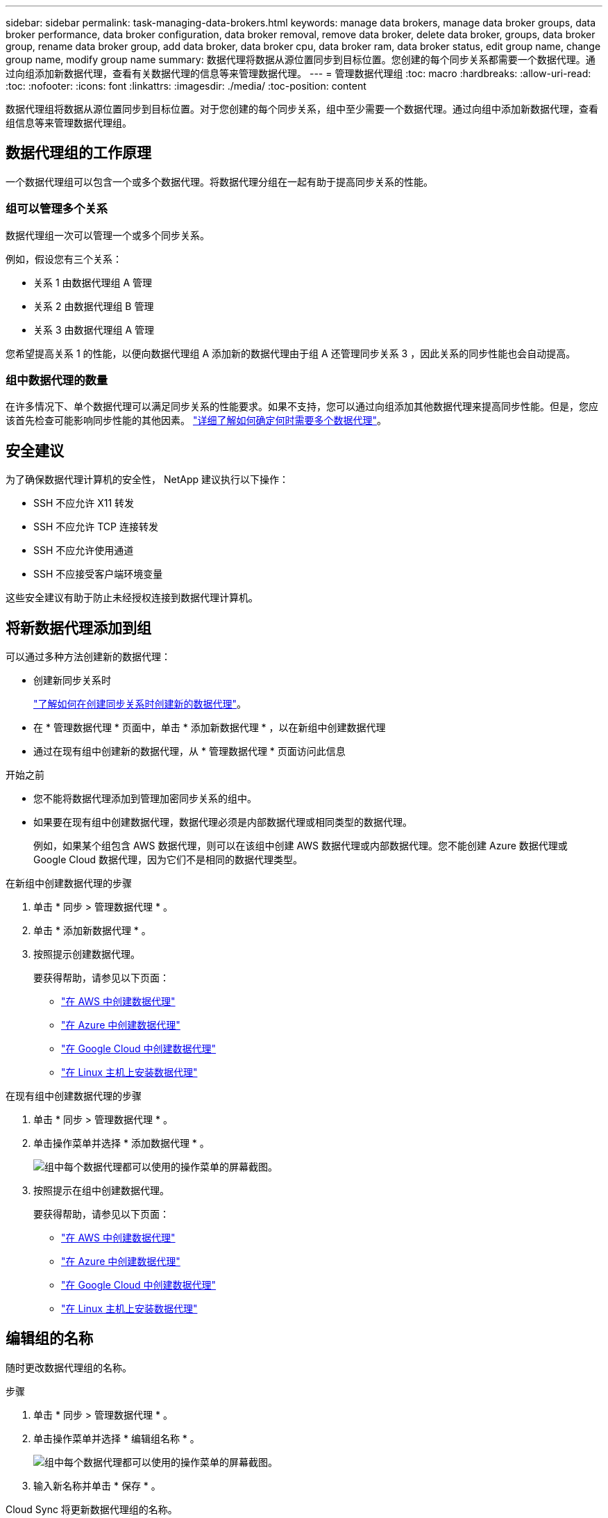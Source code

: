 ---
sidebar: sidebar 
permalink: task-managing-data-brokers.html 
keywords: manage data brokers, manage data broker groups, data broker performance, data broker configuration, data broker removal, remove data broker, delete data broker, groups, data broker group, rename data broker group, add data broker, data broker cpu, data broker ram, data broker status, edit group name, change group name, modify group name 
summary: 数据代理将数据从源位置同步到目标位置。您创建的每个同步关系都需要一个数据代理。通过向组添加新数据代理，查看有关数据代理的信息等来管理数据代理。 
---
= 管理数据代理组
:toc: macro
:hardbreaks:
:allow-uri-read: 
:toc: 
:nofooter: 
:icons: font
:linkattrs: 
:imagesdir: ./media/
:toc-position: content


[role="lead"]
数据代理组将数据从源位置同步到目标位置。对于您创建的每个同步关系，组中至少需要一个数据代理。通过向组中添加新数据代理，查看组信息等来管理数据代理组。



== 数据代理组的工作原理

一个数据代理组可以包含一个或多个数据代理。将数据代理分组在一起有助于提高同步关系的性能。



=== 组可以管理多个关系

数据代理组一次可以管理一个或多个同步关系。

例如，假设您有三个关系：

* 关系 1 由数据代理组 A 管理
* 关系 2 由数据代理组 B 管理
* 关系 3 由数据代理组 A 管理


您希望提高关系 1 的性能，以便向数据代理组 A 添加新的数据代理由于组 A 还管理同步关系 3 ，因此关系的同步性能也会自动提高。



=== 组中数据代理的数量

在许多情况下、单个数据代理可以满足同步关系的性能要求。如果不支持，您可以通过向组添加其他数据代理来提高同步性能。但是，您应该首先检查可能影响同步性能的其他因素。 link:faq.html#how-many-data-brokers-are-required-in-a-group["详细了解如何确定何时需要多个数据代理"]。



== 安全建议

为了确保数据代理计算机的安全性， NetApp 建议执行以下操作：

* SSH 不应允许 X11 转发
* SSH 不应允许 TCP 连接转发
* SSH 不应允许使用通道
* SSH 不应接受客户端环境变量


这些安全建议有助于防止未经授权连接到数据代理计算机。



== 将新数据代理添加到组

可以通过多种方法创建新的数据代理：

* 创建新同步关系时
+
link:task-creating-relationships.html["了解如何在创建同步关系时创建新的数据代理"]。

* 在 * 管理数据代理 * 页面中，单击 * 添加新数据代理 * ，以在新组中创建数据代理
* 通过在现有组中创建新的数据代理，从 * 管理数据代理 * 页面访问此信息


.开始之前
* 您不能将数据代理添加到管理加密同步关系的组中。
* 如果要在现有组中创建数据代理，数据代理必须是内部数据代理或相同类型的数据代理。
+
例如，如果某个组包含 AWS 数据代理，则可以在该组中创建 AWS 数据代理或内部数据代理。您不能创建 Azure 数据代理或 Google Cloud 数据代理，因为它们不是相同的数据代理类型。



.在新组中创建数据代理的步骤
. 单击 * 同步 > 管理数据代理 * 。
. 单击 * 添加新数据代理 * 。
. 按照提示创建数据代理。
+
要获得帮助，请参见以下页面：

+
** link:task-installing-aws.html["在 AWS 中创建数据代理"]
** link:task-installing-azure.html["在 Azure 中创建数据代理"]
** link:task-installing-gcp.html["在 Google Cloud 中创建数据代理"]
** link:task-installing-linux.html["在 Linux 主机上安装数据代理"]




.在现有组中创建数据代理的步骤
. 单击 * 同步 > 管理数据代理 * 。
. 单击操作菜单并选择 * 添加数据代理 * 。
+
image:screenshot_sync_group_add.png["组中每个数据代理都可以使用的操作菜单的屏幕截图。"]

. 按照提示在组中创建数据代理。
+
要获得帮助，请参见以下页面：

+
** link:task-installing-aws.html["在 AWS 中创建数据代理"]
** link:task-installing-azure.html["在 Azure 中创建数据代理"]
** link:task-installing-gcp.html["在 Google Cloud 中创建数据代理"]
** link:task-installing-linux.html["在 Linux 主机上安装数据代理"]






== 编辑组的名称

随时更改数据代理组的名称。

.步骤
. 单击 * 同步 > 管理数据代理 * 。
. 单击操作菜单并选择 * 编辑组名称 * 。
+
image:screenshot_sync_group_edit.gif["组中每个数据代理都可以使用的操作菜单的屏幕截图。"]

. 输入新名称并单击 * 保存 * 。


Cloud Sync 将更新数据代理组的名称。



== 设置统一配置

如果同步关系在同步过程中遇到错误，统一数据代理组的并发性有助于减少同步错误的数量。请注意，更改组的配置可能会降低传输速度，从而影响性能。

建议不要自行更改配置。您应咨询 NetApp ，了解何时更改配置以及如何更改配置。

.步骤
. 单击 * 管理数据代理 * 。
. 单击数据代理组的设置图标。
+
image:screenshot_sync_group_settings.png["显示数据代理组的设置图标的屏幕截图。"]

. 根据需要更改设置，然后单击 * 统一配置 * 。
+
请注意以下事项：

+
** 您可以选择要更改的设置—不需要一次性更改全部四个设置。
** 将新配置发送到数据代理后，数据代理将自动重新启动并使用新配置。
** 此更改可能需要长达一分钟的时间，此更改将在 Cloud Sync 界面中显示。
** 如果数据代理未运行，则其配置不会更改，因为 Cloud Sync 无法与其通信。数据代理重新启动后，配置将发生更改。
** 设置统一配置后，任何新的数据代理都将自动使用新配置。






== 在组之间移动数据代理

如果需要提高目标数据代理组的性能，请将数据代理从一个组移动到另一个组。

例如，如果某个数据代理不再管理同步关系，您可以轻松地将其移动到另一个管理同步关系的组。

.限制
* 如果某个数据代理组正在管理同步关系，并且该组中只有一个数据代理，则无法将该数据代理移动到另一个组。
* 您不能将数据代理移入或移出管理加密同步关系的组。
* 您无法移动当前正在部署的数据代理。


.步骤
. 单击 * 同步 > 管理数据代理 * 。
. 单击 image:screenshot_sync_group_expand.gif["用于展开组中数据代理列表的按钮的屏幕截图。"] 展开组中的数据代理列表。
. 单击数据代理的操作菜单，然后选择 * 移动数据代理 * 。
+
image:screenshot_sync_group_remove.png["可用于每个数据代理组的操作菜单的屏幕截图。"]

. 创建新的数据代理组或选择现有数据代理组。
. 单击 * 移动 * 。


Cloud Sync 会将数据代理移动到新的或现有的数据代理组。如果上一个组中没有其他数据代理，则 Cloud Sync 会将其删除。



== 更新代理配置

通过添加有关新代理配置的详细信息或编辑现有代理配置来更新数据代理的代理配置。

.步骤
. 单击 * 同步 > 管理数据代理 * 。
. 单击 image:screenshot_sync_group_expand.gif["用于展开组中数据代理列表的按钮的屏幕截图。"] 展开组中的数据代理列表。
. 单击数据代理的操作菜单，然后选择 * 编辑代理配置 * 。
. 指定有关代理的详细信息：主机名，端口号，用户名和密码。
. 单击 * 更新 * 。


Cloud Sync 会更新数据代理，以使用代理配置进行 Internet 访问。



== 查看数据代理的配置

您可能希望查看有关数据代理的详细信息，以确定主机名， IP 地址，可用 CPU 和 RAM 等内容。

Cloud Sync 提供了有关数据代理的以下详细信息：

* 基本信息：实例 ID ，主机名等
* 网络：区域，网络，子网，专用 IP 等
* 软件： Linux 分发版，数据代理版本等
* 硬件： CPU 和 RAM
* 配置：有关数据代理的两种主要进程的详细信息—扫描程序和传输程序
+

TIP: 扫描程序将扫描源和目标，并确定应复制的内容。传输器将执行实际复制。NetApp 人员可能会使用这些配置详细信息来建议可优化性能的操作。



.步骤
. 单击 * 同步 > 管理数据代理 * 。
. 单击 image:screenshot_sync_group_expand.gif["用于展开组中数据代理列表的按钮的屏幕截图。"] 展开组中的数据代理列表。
. 单击 image:screenshot_sync_group_expand.gif["按钮的屏幕截图，可用于展开有关数据代理的详细信息。"] 查看有关数据代理的详细信息。
+
image:screenshot_sync_data_broker_details.gif["有关数据代理的信息的屏幕截图。"]





== 解决数据代理的问题

Cloud Sync 会显示每个数据代理的状态，以帮助您解决问题。

.步骤
. 确定状态为 " 未知 " 或 " 失败 " 的任何数据代理。
+
image:screenshot_sync_broker_status.gif[""]

. 将鼠标悬停在上 image:screenshot_sync_status_icon.gif[""] 图标以查看失败原因。
. 更正问题描述。
+
例如，如果数据代理脱机，您可能只需重新启动它，或者如果初始部署失败，您可能需要删除数据代理。





== 从组中删除数据代理

如果不再需要数据代理或初始部署失败，您可以从组中删除该数据代理。此操作仅从 Cloud Sync 的记录中删除数据代理。您需要手动删除数据代理以及任何其他云资源。

.您应了解的事项
* 当您从组中删除最后一个数据代理时， Cloud Sync 将删除组。
* 如果某个关系正在使用某个组，则不能从该组中删除最后一个数据代理。


.步骤
. 单击 * 同步 > 管理数据代理 * 。
. 单击 image:screenshot_sync_group_expand.gif["用于展开组中数据代理列表的按钮的屏幕截图。"] 展开组中的数据代理列表。
. 单击数据代理的操作菜单，然后选择 * 删除数据代理 * 。
+
image:screenshot_sync_group_remove.gif["可用于每个数据代理组的操作菜单的屏幕截图。"]

. 单击 * 删除数据代理 * 。


Cloud Sync 将从组中删除数据代理。



== 删除数据代理组

如果某个数据代理组不再管理任何同步关系，您可以删除该组，从而从 Cloud Sync 中删除所有数据代理。

Cloud Sync 删除的数据代理仅会从 Cloud Sync 的记录中删除。您需要从云提供商和任何其他云资源中手动删除数据代理实例。

.步骤
. 单击 * 同步 > 管理数据代理 * 。
. 单击操作菜单并选择 * 删除组 * 。
+
image:screenshot_sync_group_add.png["组中每个数据代理都可以使用的操作菜单的屏幕截图。"]

. 要进行确认，请输入组名称，然后单击 * 删除组 * 。


Cloud Sync 将删除数据代理并删除组。
